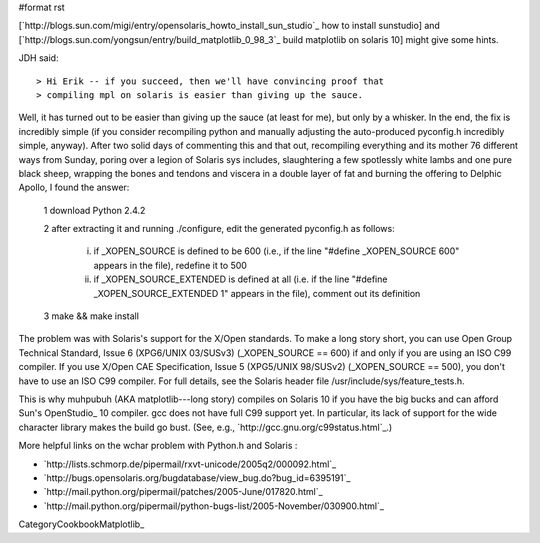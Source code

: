 #format rst

[`http://blogs.sun.com/migi/entry/opensolaris_howto_install_sun_studio`_ how to install sunstudio] and [`http://blogs.sun.com/yongsun/entry/build_matplotlib_0_98_3`_ build matplotlib on solaris 10] might give some hints.

JDH said:

::

   > Hi Erik -- if you succeed, then we'll have convincing proof that
   > compiling mpl on solaris is easier than giving up the sauce.

Well, it has turned out to be easier than giving up the sauce (at least for me), but only by a whisker.  In the end, the fix is incredibly simple (if you consider recompiling python and manually adjusting the auto-produced pyconfig.h incredibly simple, anyway).  After two solid days of commenting this and that out, recompiling everything and its mother 76 different ways from Sunday, poring over a legion of Solaris sys includes, slaughtering a few spotlessly white lambs and one pure black sheep, wrapping the bones and tendons and viscera in a double layer of fat and burning the offering to Delphic Apollo, I found the answer:

  1 download Python 2.4.2

  2 after extracting it and running ./configure, edit the generated pyconfig.h as follows:

    i) if _XOPEN_SOURCE is defined to be 600 (i.e., if the line "#define _XOPEN_SOURCE 600" appears in the file), redefine it to 500

    ii) if _XOPEN_SOURCE_EXTENDED is defined at all (i.e. if the line "#define _XOPEN_SOURCE_EXTENDED 1" appears in the file), comment out its definition

  3 make && make install

The problem was with Solaris's support for the X/Open standards.  To make a long story short, you can use Open Group Technical Standard, Issue 6 (XPG6/UNIX 03/SUSv3) (_XOPEN_SOURCE == 600) if and only if you are using an ISO C99 compiler.  If you use X/Open CAE Specification, Issue 5 (XPG5/UNIX 98/SUSv2) (_XOPEN_SOURCE == 500), you don't have to use an ISO C99 compiler.  For full details, see the Solaris header file /usr/include/sys/feature_tests.h.

This is why muhpubuh (AKA matplotlib---long story) compiles on Solaris 10 if you have the big bucks and can afford Sun's OpenStudio_ 10 compiler.  gcc does not have full C99 support yet.  In particular, its lack of support for the wide character library makes the build go bust.  (See, e.g., `http://gcc.gnu.org/c99status.html`_.)

More helpful links on the wchar problem with Python.h and Solaris :

* `http://lists.schmorp.de/pipermail/rxvt-unicode/2005q2/000092.html`_

* `http://bugs.opensolaris.org/bugdatabase/view_bug.do?bug_id=6395191`_

* `http://mail.python.org/pipermail/patches/2005-June/017820.html`_

* `http://mail.python.org/pipermail/python-bugs-list/2005-November/030900.html`_

CategoryCookbookMatplotlib_

